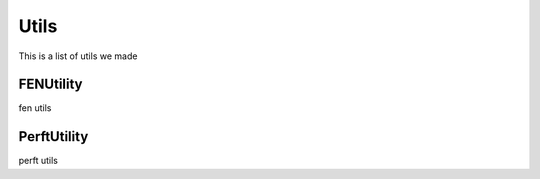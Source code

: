 **********************
Utils
**********************

This is a list of utils we made

FENUtility
==========

fen utils

PerftUtility
============

perft utils